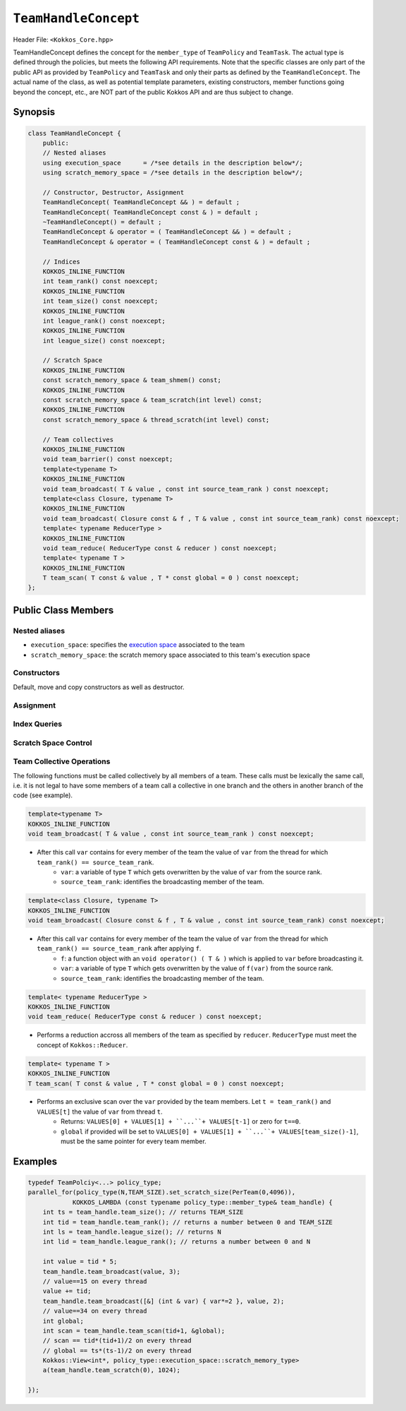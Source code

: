 ``TeamHandleConcept``
=====================

.. role:: cppkokkos(code)
    :language: cppkokkos

Header File: ``<Kokkos_Core.hpp>``

TeamHandleConcept defines the concept for the ``member_type`` of ``TeamPolicy`` and ``TeamTask``.
The actual type is defined through the policies, but meets the following API requirements.
Note that the specific classes are only part of the public API as provided by ``TeamPolicy`` and 
``TeamTask`` and only their parts as defined by the ``TeamHandleConcept``. 
The actual name of the class, as well as potential template parameters, existing
constructors, member functions going beyond the concept, etc., are NOT part of the public Kokkos API
and are thus subject to change. 

Synopsis 
--------

.. code-block:: cpp

    class TeamHandleConcept {
        public:
        // Nested aliases
        using execution_space      = /*see details in the description below*/;
        using scratch_memory_space = /*see details in the description below*/;

        // Constructor, Destructor, Assignment
        TeamHandleConcept( TeamHandleConcept && ) = default ;
        TeamHandleConcept( TeamHandleConcept const & ) = default ;
        ~TeamHandleConcept() = default ;
        TeamHandleConcept & operator = ( TeamHandleConcept && ) = default ;
        TeamHandleConcept & operator = ( TeamHandleConcept const & ) = default ;

        // Indices
        KOKKOS_INLINE_FUNCTION
        int team_rank() const noexcept;
        KOKKOS_INLINE_FUNCTION
        int team_size() const noexcept;
        KOKKOS_INLINE_FUNCTION
        int league_rank() const noexcept;
        KOKKOS_INLINE_FUNCTION
        int league_size() const noexcept;

        // Scratch Space
        KOKKOS_INLINE_FUNCTION
        const scratch_memory_space & team_shmem() const;
        KOKKOS_INLINE_FUNCTION
        const scratch_memory_space & team_scratch(int level) const;
        KOKKOS_INLINE_FUNCTION
        const scratch_memory_space & thread_scratch(int level) const;

        // Team collectives
        KOKKOS_INLINE_FUNCTION 
        void team_barrier() const noexcept;
        template<typename T>
        KOKKOS_INLINE_FUNCTION
        void team_broadcast( T & value , const int source_team_rank ) const noexcept;
        template<class Closure, typename T>
        KOKKOS_INLINE_FUNCTION
        void team_broadcast( Closure const & f , T & value , const int source_team_rank) const noexcept;
        template< typename ReducerType >
        KOKKOS_INLINE_FUNCTION
        void team_reduce( ReducerType const & reducer ) const noexcept;
        template< typename T >
        KOKKOS_INLINE_FUNCTION
        T team_scan( T const & value , T * const global = 0 ) const noexcept;
    };

Public Class Members
--------------------

Nested aliases
~~~~~~~~~~~~~~

* ``execution_space``: specifies the `execution space <https://kokkos.github.io/kokkos-core-wiki/API/core/execution_spaces.html>`_ associated to the team

* ``scratch_memory_space``: the scratch memory space associated to this team's execution space

Constructors
~~~~~~~~~~~~

Default, move and copy constructors as well as destructor.

.. cppkokkos:function:: TeamHandleConcept()

    * Default constructor.

.. cppkokkos:function:: TeamHandleConcept( TeamHandleConcept && )

    * Move constructor.

.. cppkokkos:function:: TeamHandleConcept( TeamHandleConcept const & )

    * Copy constructor.

.. cppkokkos:function:: ~TeamHandleConcept()

    * Destructor.

Assignment
~~~~~~~~~~

.. cppkokkos:function:: TeamHandleConcept & operator = ( TeamHandleConcept && )

    * Move assignment.

.. cppkokkos:function:: TeamHandleConcept & operator = ( TeamHandleConcept const & )

    * Assignment operators. Returns: ``*this``.

Index Queries
~~~~~~~~~~~~~

.. cppkokkos:kokkosinlinefunction:: int team_rank() const noexcept ;

    * Returns: the index ``i`` of the calling thread within the team with ``0 <= i < team_size()``

.. cppkokkos:kokkosinlinefunction:: int team_size() const noexcept ;

    * Returns: the number of threads associated with the team.

.. cppkokkos:kokkosinlinefunction:: int league_rank() const noexcept ;

    * Returns: the index ``i`` of the calling team within the league with ``0 <= i < league_size()``

.. cppkokkos:kokkosinlinefunction:: int league_size() const noexcept ;

    * Returns: the number of teams/workitems launched in the kernel. 

Scratch Space Control
~~~~~~~~~~~~~~~~~~~~~

.. cppkokkos:kokkosinlinefunction:: const scratch_memory_space & team_shmem() const ;

    * Equivalent to calling ``team_scratch(0)``.

.. cppkokkos:kokkosinlinefunction:: const scratch_memory_space & team_scratch(int level) const ;

    * This function returns a scratch memory handle shared by all threads in a team, which allows access to scratch memory. This handle can be given as the first argument to a ``Kokkos::View`` to make it use scratch memory.
        - ``level``: The level of requested scratch memory is either ``0`` or ``1``.
        - Returns: a scratch memory handle to the team shared scratch memory specified by level. 

.. cppkokkos:kokkosinlinefunction:: const scratch_memory_space & thread_scratch(int level) const ;

    * This function returns a scratch memory handle specific to the calling thread, which allows access to its private scratch memory. This handle can be given as the first argument to a ``Kokkos::View`` to make it use scratch memory.
        - ``level``: The level of requested scratch memory is either ``0`` or ``1``. 
        - Returns: a scratch memory handle to the thread scratch memory specified by level. 

Team Collective Operations
~~~~~~~~~~~~~~~~~~~~~~~~~~

The following functions must be called collectively by all members of a team. These calls must be lexically the same call, i.e. it is not legal to have some members of a team call a collective in one branch and the others in another branch of the code (see example).

.. cppkokkos:kokkosinlinefunction:: void team_barrier() const noexcept ;

    * All members of the team wait at the barrier, until the whole team arrived. This also issues a memory fence. 

.. code-block:: cpp

    template<typename T>
    KOKKOS_INLINE_FUNCTION
    void team_broadcast( T & value , const int source_team_rank ) const noexcept;

\
    * After this call ``var`` contains for every member of the team the value of ``var`` from the thread for which ``team_rank() == source_team_rank``.
        - ``var``: a variable of type ``T`` which gets overwritten by the value of ``var`` from the source rank. 
        - ``source_team_rank``: identifies the broadcasting member of the team. 

.. code-block:: cpp

    template<class Closure, typename T>
    KOKKOS_INLINE_FUNCTION
    void team_broadcast( Closure const & f , T & value , const int source_team_rank) const noexcept;

\
    * After this call ``var`` contains for every member of the team the value of ``var`` from the thread for which ``team_rank() == source_team_rank`` after applying ``f``.
        - ``f``: a function object with an ``void operator() ( T & )`` which is applied to ``var`` before broadcasting it.
        - ``var``: a variable of type ``T`` which gets overwritten by the value of ``f(var)`` from the source rank. 
        - ``source_team_rank``: identifies the broadcasting member of the team. 

.. code-block:: cpp

    template< typename ReducerType >
    KOKKOS_INLINE_FUNCTION
    void team_reduce( ReducerType const & reducer ) const noexcept;

\
    * Performs a reduction accross all members of the team as specified by ``reducer``. ``ReducerType`` must meet the concept of ``Kokkos::Reducer``. 

.. code-block:: cpp

    template< typename T >
    KOKKOS_INLINE_FUNCTION
    T team_scan( T const & value , T * const global = 0 ) const noexcept;

\
    * Performs an exclusive scan over the ``var`` provided by the team members. Let ``t = team_rank()`` and ``VALUES[t]`` the value of ``var`` from thread ``t``.
        - Returns: ``VALUES[0] + VALUES[1] + ``...``+ VALUES[t-1]`` or zero for ``t==0``.
        - ``global`` if provided will be set to ``VALUES[0] + VALUES[1] + ``...``+ VALUES[team_size()-1]``, must be the same pointer for every team member. 

Examples
--------

.. code-block:: cpp

    typedef TeamPolciy<...> policy_type;
    parallel_for(policy_type(N,TEAM_SIZE).set_scratch_size(PerTeam(0,4096)), 
                KOKKOS_LAMBDA (const typename policy_type::member_type& team_handle) {
        int ts = team_handle.team_size(); // returns TEAM_SIZE
        int tid = team_handle.team_rank(); // returns a number between 0 and TEAM_SIZE
        int ls = team_handle.league_size(); // returns N
        int lid = team_handle.league_rank(); // returns a number between 0 and N

        int value = tid * 5;
        team_handle.team_broadcast(value, 3); 
        // value==15 on every thread
        value += tid;
        team_handle.team_broadcast([&] (int & var) { var*=2 }, value, 2); 
        // value==34 on every thread
        int global; 
        int scan = team_handle.team_scan(tid+1, &global);
        // scan == tid*(tid+1)/2 on every thread
        // global == ts*(ts-1)/2 on every thread
        Kokkos::View<int*, policy_type::execution_space::scratch_memory_type> 
        a(team_handle.team_scratch(0), 1024); 
        
    });
